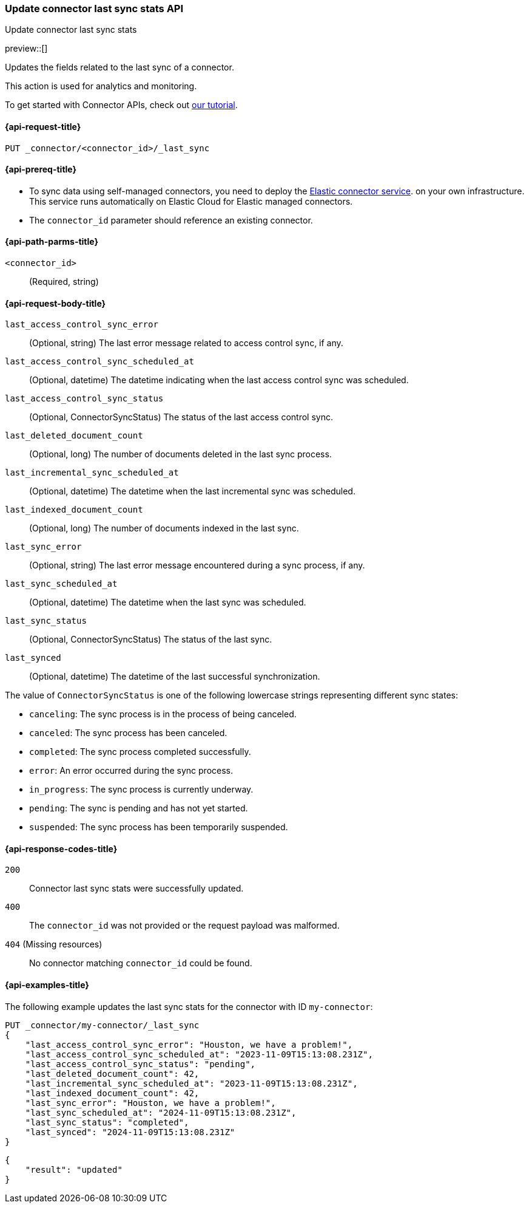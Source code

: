 [[update-connector-last-sync-api]]
=== Update connector last sync stats API
++++
<titleabbrev>Update connector last sync stats</titleabbrev>
++++

preview::[]

Updates the fields related to the last sync of a connector.

This action is used for analytics and monitoring.

To get started with Connector APIs, check out <<es-connectors-tutorial-api, our tutorial>>.


[[update-connector-last-sync-api-request]]
==== {api-request-title}

`PUT _connector/<connector_id>/_last_sync`

[[update-connector-last-sync-api-prereq]]
==== {api-prereq-title}

* To sync data using self-managed connectors, you need to deploy the <<es-connectors-deploy-connector-service,Elastic connector service>>. on your own infrastructure. This service runs automatically on Elastic Cloud for Elastic managed connectors.
* The `connector_id` parameter should reference an existing connector.

[[update-connector-last-sync-api-path-params]]
==== {api-path-parms-title}

`<connector_id>`::
(Required, string)

[role="child_attributes"]
[[update-connector-last-sync-api-request-body]]
==== {api-request-body-title}

`last_access_control_sync_error`::
(Optional, string) The last error message related to access control sync, if any.

`last_access_control_sync_scheduled_at`::
(Optional, datetime) The datetime indicating when the last access control sync was scheduled.

`last_access_control_sync_status`::
(Optional, ConnectorSyncStatus) The status of the last access control sync.

`last_deleted_document_count`::
(Optional, long) The number of documents deleted in the last sync process.

`last_incremental_sync_scheduled_at`::
(Optional, datetime) The datetime when the last incremental sync was scheduled.

`last_indexed_document_count`::
(Optional, long) The number of documents indexed in the last sync.

`last_sync_error`::
(Optional, string) The last error message encountered during a sync process, if any.

`last_sync_scheduled_at`::
(Optional, datetime) The datetime when the last sync was scheduled.

`last_sync_status`::
(Optional, ConnectorSyncStatus) The status of the last sync.

`last_synced`::
(Optional, datetime) The datetime of the last successful synchronization.


The value of `ConnectorSyncStatus` is one of the following lowercase strings representing different sync states:

* `canceling`: The sync process is in the process of being canceled.
* `canceled`: The sync process has been canceled.
* `completed`: The sync process completed successfully.
* `error`: An error occurred during the sync process.
* `in_progress`: The sync process is currently underway.
* `pending`: The sync is pending and has not yet started.
* `suspended`: The sync process has been temporarily suspended.


[[update-connector-last-sync-api-response-codes]]
==== {api-response-codes-title}

`200`::
Connector last sync stats were successfully updated.

`400`::
The `connector_id` was not provided or the request payload was malformed.

`404` (Missing resources)::
No connector matching `connector_id` could be found.

[[update-connector-last-sync-api-example]]
==== {api-examples-title}

The following example updates the last sync stats for the connector with ID `my-connector`:

////
[source, console]
--------------------------------------------------
PUT _connector/my-connector
{
  "index_name": "search-google-drive",
  "name": "My Connector",
  "service_type": "google_drive"
}
--------------------------------------------------
// TESTSETUP

[source,console]
--------------------------------------------------
DELETE _connector/my-connector
--------------------------------------------------
// TEARDOWN
////

[source,console]
----
PUT _connector/my-connector/_last_sync
{
    "last_access_control_sync_error": "Houston, we have a problem!",
    "last_access_control_sync_scheduled_at": "2023-11-09T15:13:08.231Z",
    "last_access_control_sync_status": "pending",
    "last_deleted_document_count": 42,
    "last_incremental_sync_scheduled_at": "2023-11-09T15:13:08.231Z",
    "last_indexed_document_count": 42,
    "last_sync_error": "Houston, we have a problem!",
    "last_sync_scheduled_at": "2024-11-09T15:13:08.231Z",
    "last_sync_status": "completed",
    "last_synced": "2024-11-09T15:13:08.231Z"
}
----

[source,console-result]
----
{
    "result": "updated"
}
----
